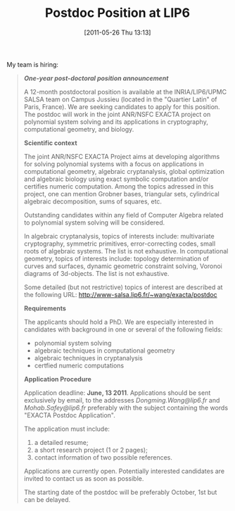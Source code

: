#+TITLE: Postdoc Position at LIP6
#+POSTID: 488
#+DATE: [2011-05-26 Thu 13:13]
#+OPTIONS: toc:nil num:nil todo:nil pri:nil tags:nil ^:nil TeX:nil
#+CATEGORY: cryptography, sage
#+TAGS: algebraic attacks, algebraic cryptanalysis, commutative algebra, cryptography, gröbner basis, job, optimization, postdoc

My team is hiring:


#+BEGIN_QUOTE
  /*One-year post-doctoral position announcement*/

A 12-month postdoctoral position is available at the INRIA/LIP6/UPMC SALSA team on Campus Jussieu (located in the "Quartier Latin" of Paris, France). We are seeking candidates to apply for this position. The postdoc will work in the joint ANR/NSFC EXACTA project on polynomial system solving and its applications in cryptography, computational geometry, and biology.

*Scientific context*

The joint ANR/NSFC EXACTA Project aims at developing algorithms for solving polynomial systems with a focus on applications in computational geometry, algebraic cryptanalysis, global optimization and algebraic biology using exact symbolic computation and/or certifies numeric computation. Among the topics adressed in this project, one can mention Grobner bases, triangular sets, cylindrical algebraic decomposition, sums of squares, etc.

Outstanding candidates within any field of Computer Algebra related to polynomial system solving will be considered.

In algebraic cryptanalysis, topics of interests include: multivariate cryptography, symmetric primitives, error-correcting codes, small roots of algebraic systems. The list is not exhaustive. In computational geometry, topics of interests include: topology determination of curves and surfaces, dynamic geometric constraint solving, Voronoi diagrams of 3d-objects. The list is not exhaustive.

Some detailed (but not restrictive) topics of interest are described
at the following URL:
[[http://www-salsa.lip6.fr/~wang/exacta/postdoc]]

*Requirements*

The applicants should hold a PhD. We are especially interested in candidates with background in one or several of the following fields:
- polynomial system solving
- algebraic techniques in computational geometry
- algebraic techniques in cryptanalysis
- certfied numeric computations

*Application Procedure*

Application deadline: *June, 13 2011*.
Applications should be sent exclusively by email, to the addresses /Dongming.Wang@lip6.fr/ and /Mohab.Safey@lip6.fr/ preferably with the subject containing the words "EXACTA Postdoc
Application".

The application must include:
1. a detailed resume;
2. a short research project (1 or 2 pages);
3. contact information of two possible references.

Applications are currently open. Potentially interested candidates are invited to contact us as soon as possible.

The starting date of the postdoc will be preferably October, 1st but can be delayed.
#+END_QUOTE



